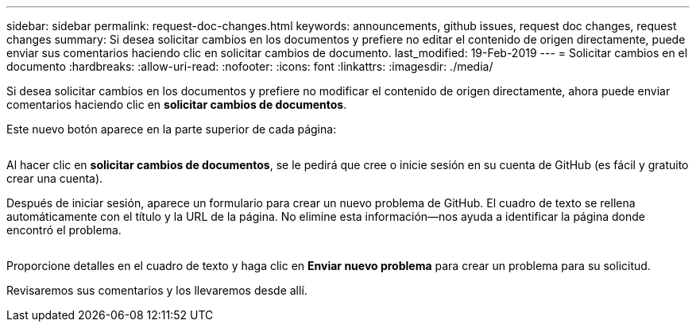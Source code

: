 ---
sidebar: sidebar 
permalink: request-doc-changes.html 
keywords: announcements, github issues, request doc changes, request changes 
summary: Si desea solicitar cambios en los documentos y prefiere no editar el contenido de origen directamente, puede enviar sus comentarios haciendo clic en solicitar cambios de documento. 
last_modified: 19-Feb-2019 
---
= Solicitar cambios en el documento
:hardbreaks:
:allow-uri-read: 
:nofooter: 
:icons: font
:linkattrs: 
:imagesdir: ./media/


[role="lead"]
Si desea solicitar cambios en los documentos y prefiere no modificar el contenido de origen directamente, ahora puede enviar comentarios haciendo clic en *solicitar cambios de documentos*.

Este nuevo botón aparece en la parte superior de cada página:

image:request-doc-changes.png[""]

Al hacer clic en *solicitar cambios de documentos*, se le pedirá que cree o inicie sesión en su cuenta de GitHub (es fácil y gratuito crear una cuenta).

Después de iniciar sesión, aparece un formulario para crear un nuevo problema de GitHub. El cuadro de texto se rellena automáticamente con el título y la URL de la página. No elimine esta información--nos ayuda a identificar la página donde encontró el problema.

image:github-issue.png[""]

Proporcione detalles en el cuadro de texto y haga clic en *Enviar nuevo problema* para crear un problema para su solicitud.

Revisaremos sus comentarios y los llevaremos desde allí.
